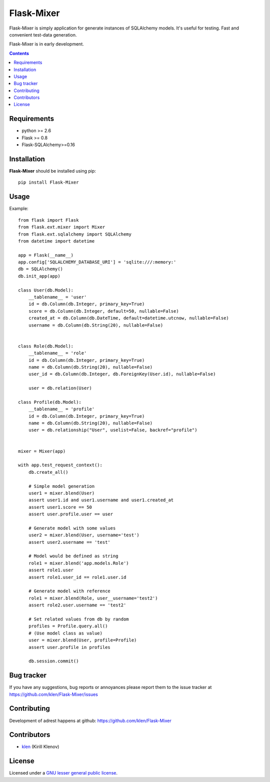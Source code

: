 Flask-Mixer
###########

Flask-Mixer is simply application for generate instances of SQLAlchemy models. It's useful for testing.
Fast and convenient test-data generation.

Flask-Mixer is in early development.

.. image:: https://secure.travis-ci.org/klen/Flask-Mixer.png?branch=develop
    :target: http://travis-ci.org/klen/Flask-Mixer
    :alt: Build Status

.. contents::

Requirements
=============

- python >= 2.6
- Flask >= 0.8
- Flask-SQLAlchemy>=0.16


Installation
=============

**Flask-Mixer** should be installed using pip: ::

    pip install Flask-Mixer


Usage
=====

Example: ::

        from flask import Flask
        from flask.ext.mixer import Mixer
        from flask.ext.sqlalchemy import SQLAlchemy
        from datetime import datetime

        app = Flask(__name__)
        app.config['SQLALCHEMY_DATABASE_URI'] = 'sqlite:///:memory:'
        db = SQLAlchemy()
        db.init_app(app)

        class User(db.Model):
            __tablename__ = 'user'
            id = db.Column(db.Integer, primary_key=True)
            score = db.Column(db.Integer, default=50, nullable=False)
            created_at = db.Column(db.DateTime, default=datetime.utcnow, nullable=False)
            username = db.Column(db.String(20), nullable=False)


        class Role(db.Model):
            __tablename__ = 'role'
            id = db.Column(db.Integer, primary_key=True)
            name = db.Column(db.String(20), nullable=False)
            user_id = db.Column(db.Integer, db.ForeignKey(User.id), nullable=False)

            user = db.relation(User)

        class Profile(db.Model):
            __tablename__ = 'profile'
            id = db.Column(db.Integer, primary_key=True)
            name = db.Column(db.String(20), nullable=False)
            user = db.relationship("User", uselist=False, backref="profile")


        mixer = Mixer(app)

        with app.test_request_context():
            db.create_all()

            # Simple model generation
            user1 = mixer.blend(User)
            assert user1.id and user1.username and user1.created_at
            assert user1.score == 50
            assert user.profile.user == user

            # Generate model with some values
            user2 = mixer.blend(User, username='test')
            assert user2.username == 'test'

            # Model would be defined as string
            role1 = mixer.blend('app.models.Role')
            assert role1.user
            assert role1.user_id == role1.user.id

            # Generate model with reference
            role1 = mixer.blend(Role, user__username='test2')
            assert role2.user.username == 'test2'

            # Set related values from db by random
            profiles = Profile.query.all()
            # (Use model class as value)
            user = mixer.blend(User, profile=Profile)
            assert user.profile in profiles

            db.session.commit()


Bug tracker
===========

If you have any suggestions, bug reports or
annoyances please report them to the issue tracker
at https://github.com/klen/Flask-Mixer/issues


Contributing
============

Development of adrest happens at github: https://github.com/klen/Flask-Mixer


Contributors
=============

* klen_ (Kirill Klenov)


License
=======

Licensed under a `GNU lesser general public license`_.


.. _GNU lesser general public license: http://www.gnu.org/copyleft/lesser.html
.. _klen: http://klen.github.com/

